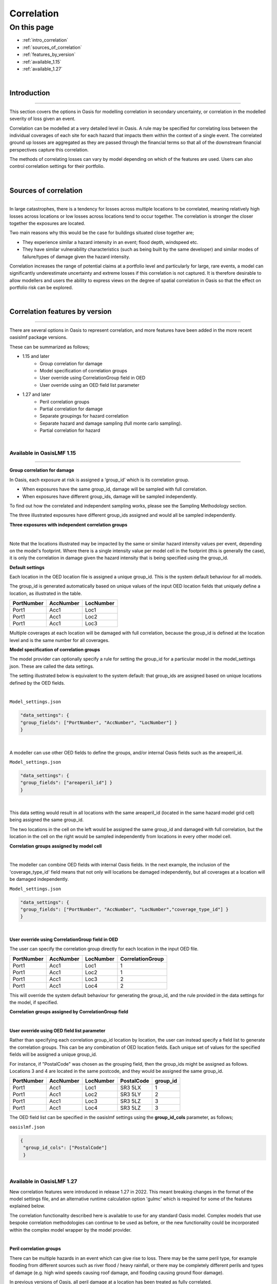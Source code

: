 Correlation
==============

On this page
------------

* :ref:`intro_correlation`
* :ref:`sources_of_correlation`
* :ref:`features_by_version`
* :ref:`available_1.15`
* :ref:`available_1.27`


|
.. _intro_correlation:

Introduction
************

----

This section covers the options in Oasis for modelling correlation in secondary uncertainty, or correlation in the modelled severity of loss given
an event. 

Correlation can be modelled at a very detailed level in Oasis. A rule may be specified for correlating loss between the individual coverages of each site for each hazard that impacts them within the context of a single event. The correlated ground up losses are aggregated as they are passed through the financial terms so that all of the downstream financial perspectives capture this correlation.

The methods of correlating losses can vary by model depending on which of the features are used. Users can also control correlation settings for their portfolio.

|

.. _sources_of_correlation:

Sources of correlation
**********************

----

In large catastrophes, there is a tendency for losses across multiple locations to be correlated, meaning relatively high losses across locations or low losses across locations tend to occur together. The correlation is stronger the closer together the exposures are located. 

Two main reasons why this would be the case for buildings situated close together are;

*   They experience similar a hazard intensity in an event; flood depth, windspeed etc.
*   They have similar vulnerability characteristics (such as being built by the same developer) and similar modes of failure/types of damage given the hazard intensity.

Correlation increases the range of potential claims at a portfolio level and particularly for large, rare events, a model can significantly underestimate uncertainty and extreme losses if this correlation is not captured. It is therefore desirable to allow modellers and users the ability to express views on the degree of spatial correlation in Oasis so that the effect on portfolio risk can be explored.


|

.. _features_by_version:

Correlation features by version
*******************************

----

There are several options in Oasis to represent correlation, and more features have been added in the more recent oasislmf package versions.

These can be summarized as follows;

*  1.15 and later 
    *   Group correlation for damage
    *   Model specification of correlation groups
    *   User override using CorrelationGroup field in OED
    *   User override using an OED field list parameter
*  1.27 and later
    *   Peril correlation groups
    *   Partial correlation for damage
    *   Separate groupings for hazard correlation
    *   Separate hazard and damage sampling (full monte carlo sampling). 
    *   Partial correlation for hazard

|

.. _available_1.15:

Available in OasisLMF 1.15
##########################

----

**Group correlation for damage**

In Oasis, each exposure at risk is assigned a ‘group_id’ which is its correlation group.  

•   When exposures have the same group_id, damage will be sampled with full correlation. 
•   When exposures have different group_ids, damage will be sampled independently.  

To find out how the correlated and independent sampling works, please see the Sampling Methodology section.

The three illustrated exposures have different group_ids assigned and would all be sampled independently.

**Three exposures with independent correlation groups**

.. image:: ../images/correlation1.png
   :width: 600

|

Note that the locations illustrated may be impacted by the same or similar hazard intensity values per event, depending on the model's footprint. Where there is a single intensity value per model cell in the footprint (this is generally the case), it is only the correlation in damage given the hazard intensity that is being specified using the group_id. 

**Default settings**

Each location in the OED location file is assigned a unique group_id.  This is the system default behaviour for all models.

The group_id is generated automatically based on unique values of the input OED location fields that uniquely define a location, as illustrated in the table.  

.. csv-table::
    :header: "PortNumber", "AccNumber", "LocNumber"

    "Port1", "Acc1", "Loc1"
    "Port1", "Acc1", "Loc2"
    "Port1", "Acc1", "Loc3"

Multiple coverages at each location will be damaged with full correlation, because the group_id is defined at the location level and is the same number for all coverages.

**Model specification of correlation groups**

The model provider can optionally specify a rule for setting the group_id for a particular model in the model_settings json.  These are called the data settings.

The setting illustrated below is equivalent to the system default: that group_ids are assigned based on unique locations defined by the OED fields.

|

``Model_settings.json``

.. code-block:: JSON

    "data_settings": {
    "group_fields": ["PortNumber", "AccNumber", "LocNumber"] }
    }
|

A modeller can use other OED fields to define the groups, and/or internal Oasis fields such as the areaperil_id.

``Model_settings.json``

.. code-block:: JSON

    "data_settings": {
    "group_fields": ["areaperil_id"] }
    }

|

This data setting would result in all locations with the same areaperil_id (located in the same hazard model grid cell) being assigned the same group_id.

The two locations in the cell on the left would be assigned the same group_id and damaged with full correlation, but the location in the cell on the right would be sampled independently from locations in every other model cell.

**Correlation groups assigned by model cell**

.. image:: ../images/correlation2.png
   :width: 600

|

The modeller can combine OED fields with internal Oasis fields.  In the next example, the inclusion of the 'coverage_type_id' field means that not only will locations be damaged independently, but all coverages at a location will be damaged independently.

``Model_settings.json``

.. code-block:: JSON

    "data_settings": {
    "group_fields": ["PortNumber", "AccNumber", "LocNumber","coverage_type_id"] }
    }

|

**User override using CorrelationGroup field in OED**

The user can specify the correlation group directly for each location in the input OED file.

.. csv-table::
    :header: "PortNumber", "AccNumber", "LocNumber", "CorrelationGroup"

    "Port1", "Acc1", "Loc1", "1"
    "Port1", "Acc1", "Loc2", "1"
    "Port1", "Acc1", "Loc3", "2"
    "Port1", "Acc1", "Loc4", "2"

This will override the system default behaviour for generating the group_id, and the rule provided in the data settings for the model, if specified.

**Correlation groups assigned by CorrelationGroup field**

.. image:: ../images/correlation3.png
   :width: 600

|

**User override using OED field list parameter**

Rather than specifying each correlation group_id location by location, the user can instead specify a field list to generate the correlation groups.  This can be any combination of OED location fields.  Each unique set of values for the specified fields will be assigned a unique group_id.

For instance, if "PostalCode" was chosen as the grouping field, then the group_ids might be assigned as follows.  Locations 3 and 4 are located in the same postcode, and they would be assigned the same group_id.

.. csv-table::
    :header: "PortNumber", "AccNumber", "LocNumber", "PostalCode", "group_id"

    "Port1", "Acc1", "Loc1", "SR3 5LX","1"
    "Port1", "Acc1", "Loc2", "SR3 5LY", "2"
    "Port1", "Acc1", "Loc3", "SR3 5LZ", "3"
    "Port1", "Acc1", "Loc4", "SR3 5LZ", "3"

The OED field list can be specified in the oasislmf settings using the **group_id_cols** parameter, as follows;

``oasislmf.json``

.. code-block:: JSON

   {
    "group_id_cols": ["PostalCode"]
    }

|

.. _available_1.27:

Available in OasisLMF 1.27
##########################

New correlation features were introduced in release 1.27 in 2022.  This meant breaking changes in the format of the model settings file, and an alternative runtime calculation option 'gulmc' which is required for some of the features explained below.  

The correlation functionality described here is available to use for any standard Oasis model. Complex models that use bespoke correlation methodologies can continue to be used as before, or the new functionality could be incorporated within the complex model wrapper by the model provider. 

|

**Peril correlation groups**

There can be multiple hazards in an event which can give rise to loss. There may be the same peril type, for example flooding from different sources such as river flood / heavy rainfall, or there may be completely different perils and types of damage (e.g. high wind speeds causing roof damage, and flooding causing ground floor damage). 

In previous versions of Oasis, all peril damage at a location has been treated as fully correlated. 

There are now two options; model developers can group the same peril types together to fully correlate them at a location, or treat damage from different peril types (e.g. wind and flood) as independent. 

A peril correlation group number (an integer) can be specified in the lookup settings of the model settings file. This is done for each single peril code used by the model. If peril codes are assigned the same peril correlation group, it means that damage will be fully correlated for those peril codes at each location.   

Here is an example of independent peril damage for a model using two single peril codes;

|

``Model_settings.json``

.. code-block:: JSON

    "lookup_settings":{
        "supported_perils":[
           {"id": "WSS", "desc": "Single Peril: Storm Surge", "peril_correlation_group": 1},
           {"id": "WTC", "desc": "Single Peril: Tropical Cyclone", "peril_correlation_group": 2},
           {"id": "WW1", "desc": "Group Peril: Windstorm with storm surge"},
           {"id": "WW2", "desc": "Group Peril: Windstorm w/o storm surge"}
        ]
    },

|

The second example groups two single peril codes together in one peril correlation group, meaning that damage will be fully correlated at a location.

``Model_settings.json``

.. code-block:: JSON

    "lookup_settings":{
        "supported_perils":[
           {"id": "ORF", "desc": "Single Peril: Fluvial Flood", "peril_correlation_group": 1},
           {"id": "OSF", "desc": "Single Peril: Pluvial Flood", "peril_correlation_group": 1},
           {"id": "OO1", "desc": "Group Peril: All Flood perils"}
        ]
    },

|

This feature only defines whether peril damage is correlated or independent at a location, and the behaviour is the same for all locations.  

Correlation in  damage between locations is still governed by the group correlation feature of 1.15. If locations share the same group_id across locations, then the damage will be 100% correlated, for each peril correlation group.  

The partial damage correlation feature described below has been introduced to enable a finer degree of control of damage correlation across locations.

|

**Partial damage correlation**

A global damage correlation factor can be specified by the model provider to define how damage should be correlated across locations for each event.  One factor may be specified for each peril correlation group.  This enables correlation in damage for perils that occur in the same event but have different spatial variability in hazard intensity to be specified separately.

The global correlation factor is a number between 0 and 1, where 0 means no correlation and 1 means 100% correlation.  The higher the correlation factor, the greater the tendancy that damage will be consistently low or high across the portfolio with each sample.  When losses are summed to the portfolio level, this leads to a wider range of loss outcomes for the portfolio, per event, and greater extreme losses.

The correlation factor works together with the group correlation functionality. Locations with the same group_id will still have 100% damage correlation, but locations with different group_ids will have partially correlated damage rather than fully independent damage.  

This means that the decision of how group_ids are assigned and the global correlation factor must be made together by the model provider.

|

**Partial damage correlation of 40% between all locations**

.. image:: ../images/correlation4.png
   :width: 600

|

The correlation factor is specified in a new 'correlation_settings' section of the model settings file.

The example illustrated above would be specified using: 

*   data settings to specify how locations should be grouped
*   lookup settings to specify the peril correlation group (single peril in this case), and 
*   correlation settings to specify the global damage correlation factor

|

``Model_settings.json``

.. code-block:: JSON


    "data_settings": {
    "damage_group_fields": ["PortNumber", "AccNumber", "LocNumber"] }
    },

    "lookup_settings":{
        "supported_perils":[
           {"id": "OSF", "desc": "Single Peril: Pluvial Flood", "peril_correlation_group": 1}
        ]
    },

    "correlation_settings": [
          {"peril_correlation_group":  1, "damage_correlation_value":  "0.4"}
        ]

|

Note there is a breaking change in the data_settings parameter **group_fields** which has been changed to **damage_group_fields** in 1.27.

|

**Separate hazard and damage sampling**

(TO DO)

|

**Separate groupings for hazard correlation**

(TO DO)

|

**Partial hazard correlation**

(TO DO)

|

----


